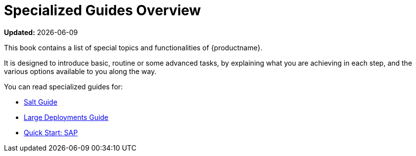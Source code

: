 [[specialized-guides-overview]]
= Specialized Guides Overview

**Updated:** {docdate}

This book contains a list of special topics and functionalities of {productname}.

It is designed to introduce basic, routine or some advanced tasks, by explaining what you are achieving in each step, and the various options available to you along the way.

You can read specialized guides for:
ifeval::[{suma-content} == true]
* xref:specialized-guides:public-cloud-guide/overview.adoc[Public Cloud Guide]
endif::[]

* xref:specialized-guides:salt/salt-overview.adoc[Salt Guide]
* xref:specialized-guides:large-deployments/overview.adoc[Large Deployments Guide]
* xref:specialized-guides:qs-sap/overview.adoc[Quick Start: SAP]
